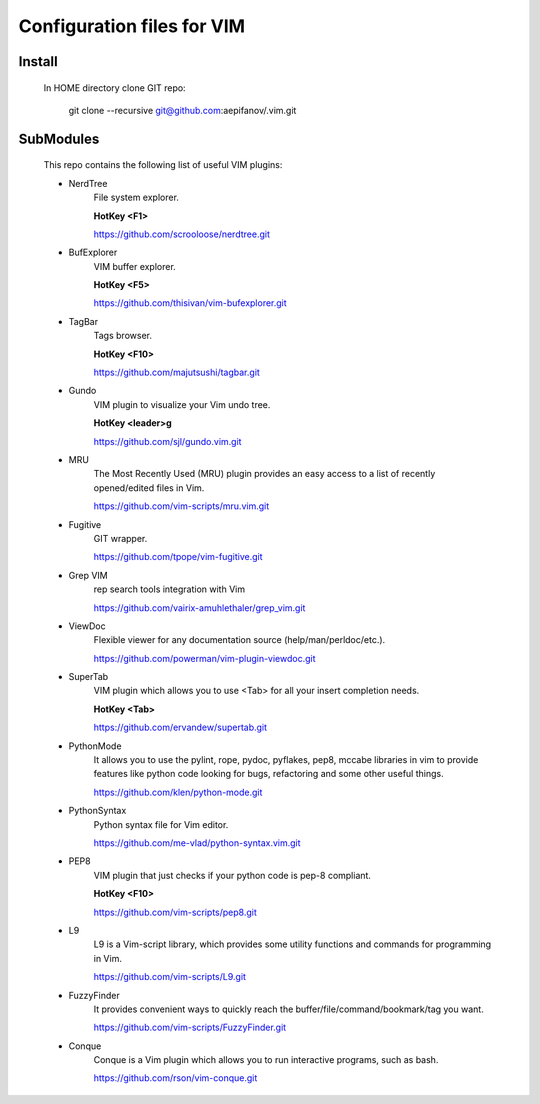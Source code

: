 ===========================
Configuration files for VIM
===========================

Install
-------
    In HOME directory clone GIT repo:

          git clone --recursive git@github.com:aepifanov/.vim.git

SubModules
----------
    This repo contains the following list of useful VIM plugins:

    * NerdTree
        File system explorer.

        **HotKey <F1>**

        https://github.com/scrooloose/nerdtree.git      

    * BufExplorer  
        VIM buffer explorer.

        **HotKey <F5>**

        https://github.com/thisivan/vim-bufexplorer.git 

    * TagBar
        Tags browser.

        **HotKey <F10>**

        https://github.com/majutsushi/tagbar.git

    * Gundo
        VIM plugin to visualize your Vim undo tree.
        
        **HotKey        <leader>g**

        https://github.com/sjl/gundo.vim.git

    * MRU 
        The Most Recently Used (MRU) plugin provides an easy access to a list of
        recently opened/edited files in Vim.
        
        https://github.com/vim-scripts/mru.vim.git

    * Fugitive 
        GIT wrapper.
        
        https://github.com/tpope/vim-fugitive.git

    * Grep VIM 
        rep search tools integration with Vim
        
        https://github.com/vairix-amuhlethaler/grep_vim.git
    
    * ViewDoc 
        Flexible viewer for any documentation source (help/man/perldoc/etc.).
        
        https://github.com/powerman/vim-plugin-viewdoc.git

    * SuperTab 
        VIM plugin which allows you to use <Tab> for all your insert completion needs.
        
        **HotKey <Tab>**
        
        https://github.com/ervandew/supertab.git

    * PythonMode
        It allows you to use the pylint, rope, pydoc, pyflakes, pep8, mccabe libraries in vim 
        to provide features like python code looking for bugs, refactoring and some other useful things.
        
        https://github.com/klen/python-mode.git

    * PythonSyntax 
        Python syntax file for Vim editor.
        
        https://github.com/me-vlad/python-syntax.vim.git

    * PEP8 
        VIM plugin that just checks if your python code is pep-8 compliant.
        
        **HotKey <F10>**
        
        https://github.com/vim-scripts/pep8.git

    * L9 
        L9 is a Vim-script library, which provides some utility functions and commands
        for programming in Vim.
        
        https://github.com/vim-scripts/L9.git

    * FuzzyFinder 
        It provides convenient ways to quickly reach the
        buffer/file/command/bookmark/tag you want.
        
        https://github.com/vim-scripts/FuzzyFinder.git

    * Conque 
        Conque is a Vim plugin which allows you to run interactive programs, such as bash.
        
        https://github.com/rson/vim-conque.git

